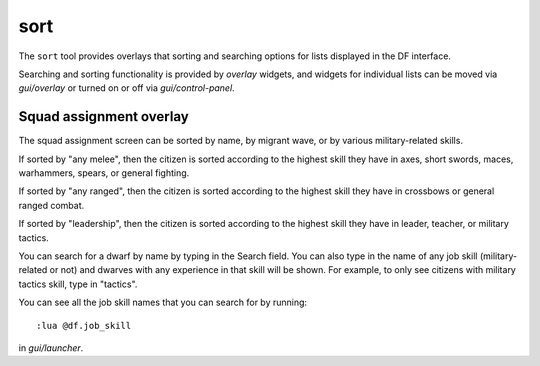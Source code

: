 sort
====

.. dfhack-tool::
    :summary: Search and sort lists shown in the DF interface.
    :tags: fort productivity interface
    :no-command:

The ``sort`` tool provides overlays that sorting and searching options for
lists displayed in the DF interface.

Searching and sorting functionality is provided by `overlay` widgets, and widgets for individual lists can be moved via `gui/overlay` or turned on or off via `gui/control-panel`.

Squad assignment overlay
------------------------

The squad assignment screen can be sorted by name, by migrant wave, or by various military-related skills.

If sorted by "any melee", then the citizen is sorted according to the highest
skill they have in axes, short swords, maces, warhammers, spears, or general
fighting.

If sorted by "any ranged", then the citizen is sorted according to the highest
skill they have in crossbows or general ranged combat.

If sorted by "leadership", then the citizen is sorted according to the highest
skill they have in leader, teacher, or military tactics.

You can search for a dwarf by name by typing in the Search field. You can also
type in the name of any job skill (military-related or not) and dwarves with
any experience in that skill will be shown. For example, to only see citizens
with military tactics skill, type in "tactics".

You can see all the job skill names that you can search for by running::

    :lua @df.job_skill

in `gui/launcher`.
